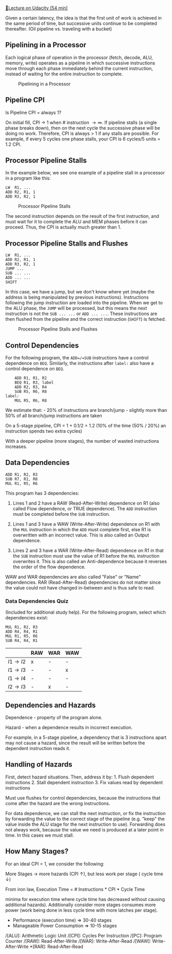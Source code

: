 [[https://classroom.udacity.com/courses/ud007/lessons/3650589023/concepts/last-viewed][🔗Lecture
on Udacity (54 min)]]

Given a certain latency, the idea is that the first unit of work is
achieved in the same period of time, but successive units continue to be
completed thereafter. (Oil pipeline vs. traveling with a bucket)

** Pipelining in a Processor
   :PROPERTIES:
   :CUSTOM_ID: pipelining-in-a-processor
   :END:
Each logical phase of operation in the processor (fetch, decode, ALU,
memory, write) operates as a pipeline in which successive instructions
move through each phase immediately behind the current instruction,
instead of waiting for the entire instruction to complete.

#+caption: Pipelining in a Processor
[[https://i.imgur.com/0m5vXEf.png]]

** Pipeline CPI
   :PROPERTIES:
   :CUSTOM_ID: pipeline-cpi
   :END:
Is Pipeline CPI = always 1?

On initial fill, CPI \( \rightarrow \) 1 when # instruction \(
\rightarrow \infty \). If pipeline stalls (a single phase breaks down),
then on the next cycle the successive phase will be doing no work.
Therefore, CPI is always > 1 if any stalls are possible. For example, if
every 5 cycles one phase stalls, your CPI is 6 cycles/5 units = 1.2 CPI.

** Processor Pipeline Stalls
   :PROPERTIES:
   :CUSTOM_ID: processor-pipeline-stalls
   :END:
In the example below, we see one example of a pipeline stall in a
processor in a program like this:

#+begin_example
  LW  R1, ...
  ADD R2, R1, 1
  ADD R3, R2, 1
#+end_example

#+caption: Processor Pipeline Stalls
[[https://i.imgur.com/E21sE3o.png]]

The second instruction depends on the result of the first instruction,
and must wait for it to complete the ALU and MEM phases before it can
proceed. Thus, the CPI is actually much greater than 1.

** Processor Pipeline Stalls and Flushes
   :PROPERTIES:
   :CUSTOM_ID: processor-pipeline-stalls-and-flushes
   :END:
#+begin_example
  LW  R1, ...
  ADD R2, R1, 1
  ADD R3, R2, 1
  JUMP ...
  SUB ... ...
  ADD ... ...
  SHIFT
#+end_example

In this case, we have a jump, but we don't know where yet (maybe the
address is being manipulated by previous instructions). Instructions
following the jump instruction are loaded into the pipeline. When we get
to the ALU phase, the =JUMP= will be processed, but this means the next
instruction is not the =SUB ... ...= or =ADD ... ...=. These
instructions are then flushed from the pipeline and the correct
instruction (=SHIFT=) is fetched.

#+caption: Processor Pipeline Stalls and Flushes
[[https://i.imgur.com/5S9f2kB.png]]

** Control Dependencies
   :PROPERTIES:
   :CUSTOM_ID: control-dependencies
   :END:
For the following program, the =ADD=/=SUB= instructions have a control
dependence on =BEQ=. Similarly, the instructions after =label:= also
have a control dependence on =BEQ=.

#+begin_example
      ADD R1, R1, R2
      BEQ R1, R3, label
      ADD R2, R3, R4
      SUB R5, R6, R8
  label:
      MUL R5, R6, R8
#+end_example

We estimate that: - 20% of instructions are branch/jump - slightly more
than 50% of all branch/jump instructions are taken

On a 5-stage pipeline, CPI = 1 + 0.1/2 = 1.2 (10% of the time (50% /
20%) an instruction spends two extra cycles)

With a deeper pipeline (more stages), the number of wasted instructions
increases.

** Data Dependencies
   :PROPERTIES:
   :CUSTOM_ID: data-dependencies
   :END:
#+begin_example
      ADD R1, R2, R3
      SUB R7, R1, R8
      MUL R1, R5, R6
#+end_example

This program has 3 dependencies:

1. Lines 1 and 2 have a RAW (Read-After-Write) dependence on R1 (also
   called Flow dependence, or TRUE dependence). The =ADD= instruction
   must be completed before the =SUB= instruction.

2. Lines 1 and 3 have a WAW (Write-After-Write) dependence on R1 with
   the =MUL= instruction in which the =ADD= must complete first, else R1
   is overwritten with an incorrect value. This is also called an Output
   dependence.

3. Lines 2 and 3 have a WAR (Write-After-Read) dependence on R1 in that
   the =SUB= instruction must use the value of R1 before the =MUL=
   instruction overwrites it. This is also called an Anti-dependence
   because it reverses the order of the flow dependence.

WAW and WAR dependencies are also called "False" or "Name" dependencies.
RAR (Read-After-Read) dependencies do not matter since the value could
not have changed in-between and is thus safe to read.

*** Data Dependencies Quiz
    :PROPERTIES:
    :CUSTOM_ID: data-dependencies-quiz
    :END:
(Included for additional study help). For the following program, select
which dependencies exist:

#+begin_example
      MUL R1, R2, R3
      ADD R4, R4, R1
      MUL R1, R5, R6
      SUB R4, R4, R1
#+end_example

|                         | RAW | WAR | WAW |
|-------------------------+-----+-----+-----|
| \( I1 \rightarrow I2 \) | x   | -   | -   |
| \( I1 \rightarrow I3 \) | -   | -   | x   |
| \( I1 \rightarrow I4 \) | -   | -   | -   |
| \( I2 \rightarrow I3 \) | -   | x   | -   |

** Dependencies and Hazards
   :PROPERTIES:
   :CUSTOM_ID: dependencies-and-hazards
   :END:
Dependence - property of the program alone.

Hazard - when a dependence results in incorrect execution.

For example, in a 5-stage pipeline, a dependency that is 3 instructions
apart may not cause a hazard, since the result will be written before
the dependent instruction reads it.

** Handling of Hazards
   :PROPERTIES:
   :CUSTOM_ID: handling-of-hazards
   :END:
First, detect hazard situations. Then, address it by: 1. Flush dependent
instructions 2. Stall dependent instruction 3. Fix values read by
dependent instructions

Must use flushes for control dependencies, because the instructions that
come after the hazard are the wrong instructions.

For data dependence, we can stall the next instruction, or fix the
instruction by forwarding the value to the correct stage of the pipeline
(e.g. "keep" the value inside the ALU stage for the next instruction to
use). Forwarding does not always work, because the value we need is
produced at a later point in time. In this cases we must stall.

** How Many Stages?
   :PROPERTIES:
   :CUSTOM_ID: how-many-stages
   :END:
For an ideal CPI = 1, we consider the following:

More Stages \( \rightarrow \) more hazards (CPI \( \uparrow \)), but
less work per stage ( cycle time \( \downarrow \))

From iron law, Execution Time = # Instructions * CPI * Cycle Time

# Stages should be chosen to balance CPI and Cycle time (some local
minima for execution time where cycle time has decreased without causing
additional hazards). Additionally consider more stages consumes more
power (work being done in less cycle time with more latches per stage).

- Performance (execution time) \( \Rightarrow \) 30-40 stages
- Manageable Power Consumption \( \Rightarrow \) 10-15 stages

/[ALU]: Arithmetic Logic Unit /[CPI]: Cycles Per Instruction /[PC]:
Program Counter /[RAW]: Read-After-Write /[WAR]: Write-After-Read
/[WAW]: Write-After-Write *[RAR]: Read-After-Read

